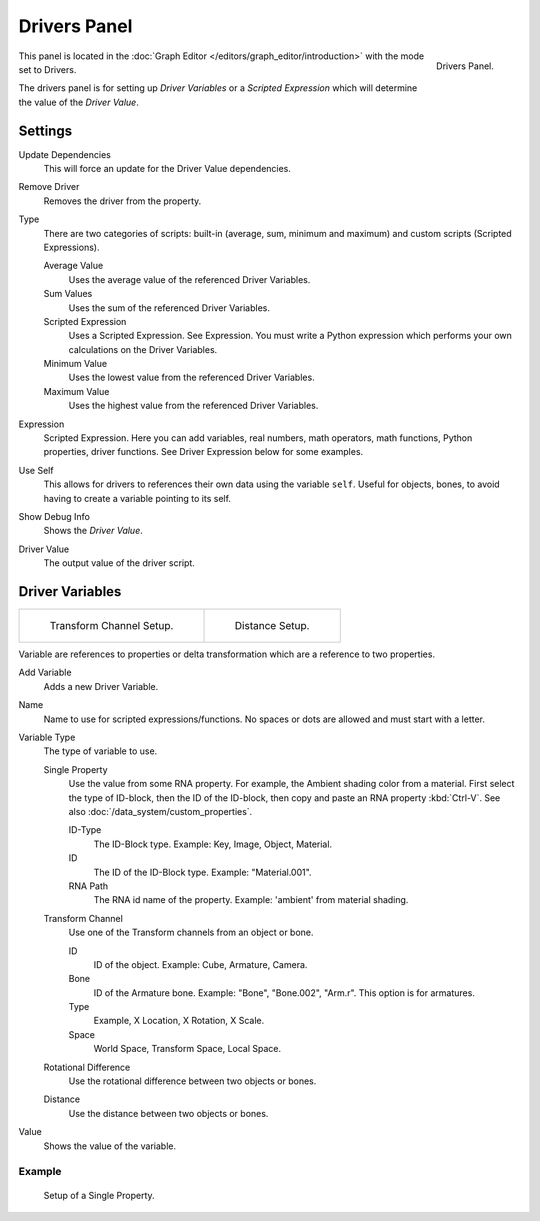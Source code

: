 
*************
Drivers Panel
*************

.. figure:: /images/animation_panel_drivers.png
   :align: right

   Drivers Panel.


This panel is located in the :doc:`Graph Editor </editors/graph_editor/introduction>` with the mode set to Drivers.

The drivers panel is for setting up *Driver Variables* or a *Scripted Expression* which
will determine the value of the *Driver Value*.


Settings
--------

Update Dependencies
   This will force an update for the Driver Value dependencies.
Remove Driver
   Removes the driver from the property.

Type
   There are two categories of scripts: built-in (average, sum, minimum and maximum) and
   custom scripts (Scripted Expressions).

   Average Value
      Uses the average value of the referenced Driver Variables.
   Sum Values
      Uses the sum of the referenced Driver Variables.
   Scripted Expression
      Uses a Scripted Expression. See Expression.
      You must write a Python expression which performs your own calculations on the Driver Variables.
   Minimum Value
      Uses the lowest value from the referenced Driver Variables.
   Maximum Value
      Uses the highest value from the referenced Driver Variables.

Expression
   Scripted Expression.
   Here you can add variables, real numbers, math operators, math functions, Python properties, driver functions.
   See Driver Expression below for some examples.
Use Self
   This allows for drivers to references their own data using the variable ``self``.
   Useful for objects, bones, to avoid having to create a variable pointing to its self.
Show Debug Info
   Shows the *Driver Value*.
Driver Value
   The output value of the driver script.


Driver Variables
----------------

.. list-table::

   * - .. figure:: /images/animation_driver_transform_channel2.png

          Transform Channel Setup.

     - .. figure:: /images/animation_driver_distance.png

          Distance Setup.

Variable are references to properties or delta transformation which are a reference to two properties.

Add Variable
   Adds a new Driver Variable.
Name
   Name to use for scripted expressions/functions.
   No spaces or dots are allowed and must start with a letter.

Variable Type
   The type of variable to use.

   Single Property
      Use the value from some RNA property.
      For example, the Ambient shading color from a material.
      First select the type of ID-block, then the ID of the ID-block, then copy and
      paste an RNA property :kbd:`Ctrl-V`.
      See also :doc:`/data_system/custom_properties`.

      ID-Type
         The ID-Block type. Example: Key, Image, Object, Material.
      ID
         The ID of the ID-Block type. Example: "Material.001".
      RNA Path
         The RNA id name of the property. Example: 'ambient' from material shading.

   Transform Channel
      Use one of the Transform channels from an object or bone.

      ID
         ID of the object. Example: Cube, Armature, Camera.
      Bone
         ID of the Armature bone. Example: "Bone", "Bone.002", "Arm.r".
         This option is for armatures.
      Type
         Example, X Location, X Rotation, X Scale.
      Space
         World Space, Transform Space, Local Space.

   Rotational Difference
      Use the rotational difference between two objects or bones.
   Distance
      Use the distance between two objects or bones.

Value
   Shows the value of the variable.


Example
^^^^^^^^^^

.. figure:: /images/animation_driver_single_property.jpg

   Setup of a Single Property.


.. seealso::

   - :ref:`Extending Blender with Python <scripting-index>`.

   - `Python <https://www.python.org>`__ and its `documentation <https://www.docs.python.org/>`__.
   - `functions.wolfram.com <http://functions.wolfram.com/>`__.
